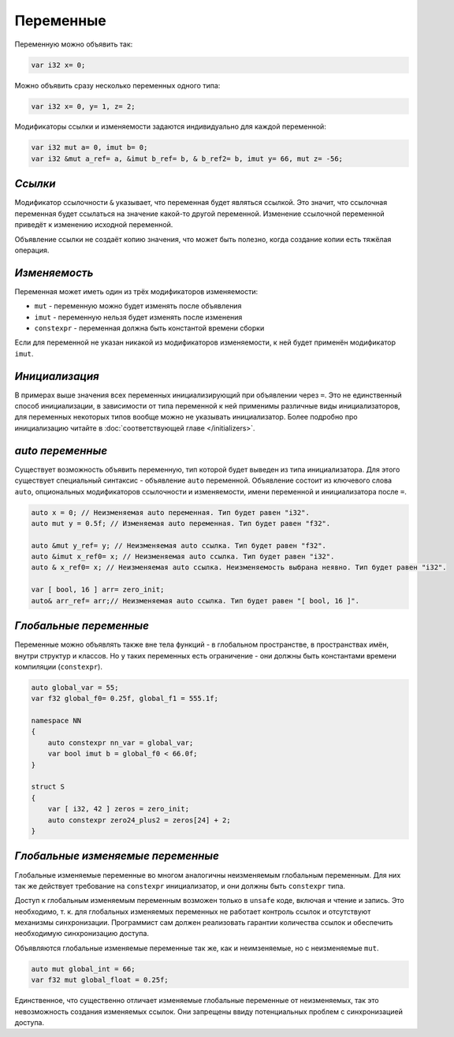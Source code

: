Переменные
==========

Переменную можно объявить так:

.. code-block:: u_spr

   var i32 x= 0;

Можно объявить сразу несколько переменных одного типа:

.. code-block:: u_spr

   var i32 x= 0, y= 1, z= 2;

Модификаторы ссылки и изменяемости задаются индивидуально для каждой переменной:

.. code-block:: u_spr

   var i32 mut a= 0, imut b= 0;
   var i32 &mut a_ref= a, &imut b_ref= b, & b_ref2= b, imut y= 66, mut z= -56;

********
*Ссылки*
********
Модификатор ссылочности ``&`` указывает, что переменная будет являться ссылкой.
Это значит, что ссылочная переменная будет ссылаться на значение какой-то другой переменной.
Изменение ссылочной переменной приведёт к изменению исходной переменной.

Объявление ссылки не создаёт копию значения, что может быть полезно, когда создание копии есть тяжёлая операция.

**************
*Изменяемость*
**************
Переменная может иметь один из трёх модификаторов изменяемости:

* ``mut`` - переменную можно будет изменять после объявления
* ``imut`` - переменную нельзя будет изменять после изменения
* ``constexpr`` - переменная должна быть константой времени сборки

Если для переменной не указан никакой из модификаторов изменяемости, к ней будет применён модификатор ``imut``.

***************
*Инициализация*
***************
В примерах выше значения всех переменных инициализирующий при объявлении через ``=``.
Это не единственный способ инициализации, в зависимости от типа переменной к ней применимы различные виды инициализаторов, для переменных некоторых типов вообще можно не указывать инициализатор.
Более подробно про инициализацию читайте в :doc:`соответствующей главе </initializers>`.

.. _auto-variables:

*****************
*auto переменные*
*****************

Существует возможность объявить переменную, тип которой будет выведен из типа инициализатора.
Для этого существует специальный синтаксис - объявление ``auto`` переменной. Объявление состоит из ключевого слова ``auto``, опциональных модификаторов ссылочности и изменяемости, имени переменной и инициализатора после ``=``.

.. code-block:: u_spr

   auto x = 0; // Неизменяемая auto переменная. Тип будет равен "i32".
   auto mut y = 0.5f; // Изменяемая auto переменная. Тип будет равен "f32".
   
   auto &mut y_ref= y; // Неизменяемая auto ссылка. Тип будет равен "f32".
   auto &imut x_ref0= x; // Неизменяемая auto ссылка. Тип будет равен "i32".
   auto & x_ref0= x; // Неизменяемая auto ссылка. Неизменяемость выбрана неявно. Тип будет равен "i32".
   
   var [ bool, 16 ] arr= zero_init;
   auto& arr_ref= arr;// Неизменяемая auto ссылка. Тип будет равен "[ bool, 16 ]".

***********************
*Глобальные переменные*
***********************

Переменные можно объявлять также вне тела функций - в глобальном пространстве, в пространствах имён, внутри структур и классов.
Но у таких переменных есть ограничение - они должны быть константами времени компиляции (``constexpr``).

.. code-block:: u_spr

   auto global_var = 55;
   var f32 global_f0= 0.25f, global_f1 = 555.1f;
   
   namespace NN
   {
       auto constexpr nn_var = global_var;
       var bool imut b = global_f0 < 66.0f;
   }
   
   struct S
   {
       var [ i32, 42 ] zeros = zero_init;
       auto constexpr zero24_plus2 = zeros[24] + 2;
   }


**********************************
*Глобальные изменяемые переменные*
**********************************

Глобальные изменяемые переменные во многом аналогичны неизменяемым глобальным переменным.
Для них так же действует требование на ``constexpr`` инициализатор, и они должны быть ``constexpr`` типа.

Доступ к глобальным изменяемым переменным возможен только в ``unsafe`` коде, включая и чтение и запись.
Это необходимо, т. к. для глобальных изменяемых переменных не работает контроль ссылок и отсутствуют механизмы синхронизации.
Программист сам должен реализовать гарантии количества ссылок и обеспечить необходимую синхронизацию доступа.


Объявляются глобальные изменяемые переменные так же, как и неимзеняемые, но с неизменяемые ``mut``.

.. code-block:: u_spr

   auto mut global_int = 66;
   var f32 mut global_float = 0.25f;

Единственное, что существенно отличает изменяемые глобальные переменные от неизменяемых, так это невозможность создания изменяемых ссылок.
Они запрещены ввиду потенциальных проблем с синхронизацией доступа.
